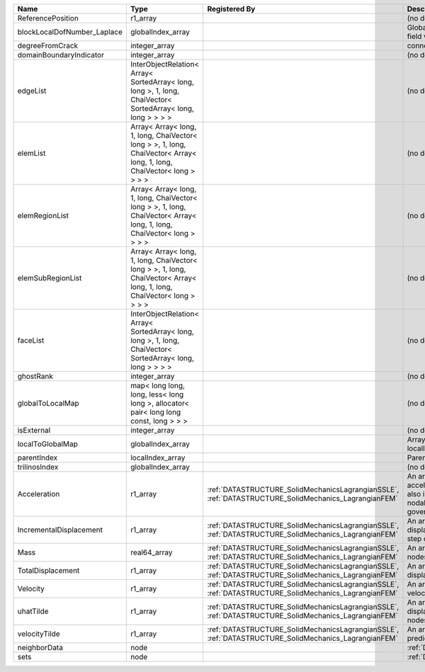 

=========================== ====================================================================================================================== ==================================================================================================== ================================================================================================================================================================ 
Name                        Type                                                                                                                   Registered By                                                                                        Description                                                                                                                                                      
=========================== ====================================================================================================================== ==================================================================================================== ================================================================================================================================================================ 
                            real64_array                                                                                                                                                                                                                Primary field variable                                                                                                                                           
ReferencePosition           r1_array                                                                                                                                                                                                                    (no description available)                                                                                                                                       
blockLocalDofNumber_Laplace globalIndex_array                                                                                                                                                                                                           Global DOF numbers for the primary field variable                                                                                                                
degreeFromCrack             integer_array                                                                                                                                                                                                               connectivity distance from crack.                                                                                                                                
domainBoundaryIndicator     integer_array                                                                                                                                                                                                               (no description available)                                                                                                                                       
edgeList                    InterObjectRelation< Array< SortedArray< long, long >, 1, long, ChaiVector< SortedArray< long, long > > > >                                                                                                                 (no description available)                                                                                                                                       
elemList                    Array< Array< long, 1, long, ChaiVector< long > >, 1, long, ChaiVector< Array< long, 1, long, ChaiVector< long > > > >                                                                                                      (no description available)                                                                                                                                       
elemRegionList              Array< Array< long, 1, long, ChaiVector< long > >, 1, long, ChaiVector< Array< long, 1, long, ChaiVector< long > > > >                                                                                                      (no description available)                                                                                                                                       
elemSubRegionList           Array< Array< long, 1, long, ChaiVector< long > >, 1, long, ChaiVector< Array< long, 1, long, ChaiVector< long > > > >                                                                                                      (no description available)                                                                                                                                       
faceList                    InterObjectRelation< Array< SortedArray< long, long >, 1, long, ChaiVector< SortedArray< long, long > > > >                                                                                                                 (no description available)                                                                                                                                       
ghostRank                   integer_array                                                                                                                                                                                                               (no description available)                                                                                                                                       
globalToLocalMap            map< long long, long, less< long long >, allocator< pair< long long const, long > > >                                                                                                                                       (no description available)                                                                                                                                       
isExternal                  integer_array                                                                                                                                                                                                               (no description available)                                                                                                                                       
localToGlobalMap            globalIndex_array                                                                                                                                                                                                           Array that contains a map from localIndex to globalIndex.                                                                                                        
parentIndex                 localIndex_array                                                                                                                                                                                                            Parent index of node.                                                                                                                                            
trilinosIndex               globalIndex_array                                                                                                                                                                                                           (no description available)                                                                                                                                       
Acceleration                r1_array                                                                                                               :ref:`DATASTRUCTURE_SolidMechanicsLagrangianSSLE`, :ref:`DATASTRUCTURE_SolidMechanics_LagrangianFEM` An array that holds the current acceleration on the nodes. This array also is used to hold the summation of nodal forces resulting from the governing equations. 
IncrementalDisplacement     r1_array                                                                                                               :ref:`DATASTRUCTURE_SolidMechanicsLagrangianSSLE`, :ref:`DATASTRUCTURE_SolidMechanics_LagrangianFEM` An array that holds the incremental displacements for the current time step on the nodes.                                                                        
Mass                        real64_array                                                                                                           :ref:`DATASTRUCTURE_SolidMechanicsLagrangianSSLE`, :ref:`DATASTRUCTURE_SolidMechanics_LagrangianFEM` An array that holds the mass on the nodes.                                                                                                                       
TotalDisplacement           r1_array                                                                                                               :ref:`DATASTRUCTURE_SolidMechanicsLagrangianSSLE`, :ref:`DATASTRUCTURE_SolidMechanics_LagrangianFEM` An array that holds the total displacements on the nodes.                                                                                                        
Velocity                    r1_array                                                                                                               :ref:`DATASTRUCTURE_SolidMechanicsLagrangianSSLE`, :ref:`DATASTRUCTURE_SolidMechanics_LagrangianFEM` An array that holds the current velocity on the nodes.                                                                                                           
uhatTilde                   r1_array                                                                                                               :ref:`DATASTRUCTURE_SolidMechanicsLagrangianSSLE`, :ref:`DATASTRUCTURE_SolidMechanics_LagrangianFEM` An array that holds the incremental displacement predictors on the nodes.                                                                                        
velocityTilde               r1_array                                                                                                               :ref:`DATASTRUCTURE_SolidMechanicsLagrangianSSLE`, :ref:`DATASTRUCTURE_SolidMechanics_LagrangianFEM` An array that holds the velocity predictors on the nodes.                                                                                                        
neighborData                node                                                                                                                                                                                                                        :ref:`DATASTRUCTURE_neighborData`                                                                                                                                
sets                        node                                                                                                                                                                                                                        :ref:`DATASTRUCTURE_sets`                                                                                                                                        
=========================== ====================================================================================================================== ==================================================================================================== ================================================================================================================================================================ 


